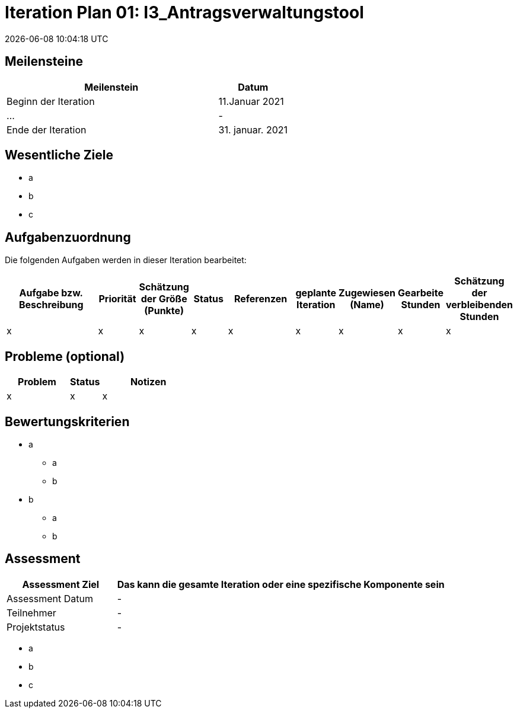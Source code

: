 = Iteration Plan 01: I3_Antragsverwaltungstool
{localdatetime}


== Meilensteine
[%header, cols="3,1"]
|===
| Meilenstein
| Datum

| Beginn der Iteration | 11.Januar 2021
| ... | -
| Ende der Iteration | 31. januar. 2021
|===


== Wesentliche Ziele

* a
* b
* c


== Aufgabenzuordnung

Die folgenden Aufgaben werden in dieser Iteration bearbeitet:
[%header, cols="3,1,1,1,2,1,1,1,1"]
|===
| Aufgabe bzw. Beschreibung | Priorität |Schätzung der Größe (Punkte) |Status | Referenzen |geplante Iteration | Zugewiesen (Name) | Gearbeite Stunden | Schätzung der verbleibenden Stunden
| x | x | x | x | x | x | x | x | x
|===


== Probleme (optional)

[%header, cols="2,1,3"]
|===
| Problem | Status | Notizen
| x | x | x 
|===


== Bewertungskriterien
* a
** a
** b
* b
** a
** b 


== Assessment

[%header, cols="1,3"]
|===
| Assessment Ziel | Das kann die gesamte Iteration oder eine spezifische Komponente sein
| Assessment Datum | -
| Teilnehmer | -
| Projektstatus	| - 
|===

* a
* b
* c
